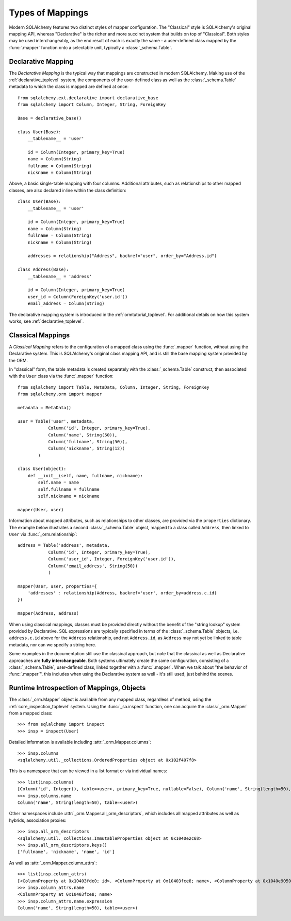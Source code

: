 =================
Types of Mappings
=================

Modern SQLAlchemy features two distinct styles of mapper configuration.
The "Classical" style is SQLAlchemy's original mapping API, whereas
"Declarative" is the richer and more succinct system that builds on top
of "Classical".   Both styles may be used interchangeably, as the end
result of each is exactly the same - a user-defined class mapped by the
:func:`.mapper` function onto a selectable unit, typically a :class:`_schema.Table`.

Declarative Mapping
===================

The *Declarative Mapping* is the typical way that
mappings are constructed in modern SQLAlchemy.
Making use of the :ref:`declarative_toplevel`
system, the components of the user-defined class as well as the
:class:`_schema.Table` metadata to which the class is mapped are defined
at once::

    from sqlalchemy.ext.declarative import declarative_base
    from sqlalchemy import Column, Integer, String, ForeignKey

    Base = declarative_base()

    class User(Base):
        __tablename__ = 'user'

        id = Column(Integer, primary_key=True)
        name = Column(String)
        fullname = Column(String)
        nickname = Column(String)

Above, a basic single-table mapping with four columns.   Additional
attributes, such as relationships to other mapped classes, are also
declared inline within the class definition::

    class User(Base):
        __tablename__ = 'user'

        id = Column(Integer, primary_key=True)
        name = Column(String)
        fullname = Column(String)
        nickname = Column(String)

        addresses = relationship("Address", backref="user", order_by="Address.id")

    class Address(Base):
        __tablename__ = 'address'

        id = Column(Integer, primary_key=True)
        user_id = Column(ForeignKey('user.id'))
        email_address = Column(String)

The declarative mapping system is introduced in the
:ref:`ormtutorial_toplevel`.  For additional details on how this system
works, see :ref:`declarative_toplevel`.

.. _classical_mapping:

Classical Mappings
==================

A *Classical Mapping* refers to the configuration of a mapped class using the
:func:`.mapper` function, without using the Declarative system.  This is
SQLAlchemy's original class mapping API, and is still the base mapping
system provided by the ORM.

In "classical" form, the table metadata is created separately with the
:class:`_schema.Table` construct, then associated with the ``User`` class via
the :func:`.mapper` function::

    from sqlalchemy import Table, MetaData, Column, Integer, String, ForeignKey
    from sqlalchemy.orm import mapper

    metadata = MetaData()

    user = Table('user', metadata,
                Column('id', Integer, primary_key=True),
                Column('name', String(50)),
                Column('fullname', String(50)),
                Column('nickname', String(12))
            )

    class User(object):
        def __init__(self, name, fullname, nickname):
            self.name = name
            self.fullname = fullname
            self.nickname = nickname

    mapper(User, user)

Information about mapped attributes, such as relationships to other classes, are provided
via the ``properties`` dictionary.  The example below illustrates a second :class:`_schema.Table`
object, mapped to a class called ``Address``, then linked to ``User`` via :func:`_orm.relationship`::

    address = Table('address', metadata,
                Column('id', Integer, primary_key=True),
                Column('user_id', Integer, ForeignKey('user.id')),
                Column('email_address', String(50))
                )

    mapper(User, user, properties={
        'addresses' : relationship(Address, backref='user', order_by=address.c.id)
    })

    mapper(Address, address)

When using classical mappings, classes must be provided directly without the benefit
of the "string lookup" system provided by Declarative.  SQL expressions are typically
specified in terms of the :class:`_schema.Table` objects, i.e. ``address.c.id`` above
for the ``Address`` relationship, and not ``Address.id``, as ``Address`` may not
yet be linked to table metadata, nor can we specify a string here.

Some examples in the documentation still use the classical approach, but note that
the classical as well as Declarative approaches are **fully interchangeable**.  Both
systems ultimately create the same configuration, consisting of a :class:`_schema.Table`,
user-defined class, linked together with a :func:`.mapper`.  When we talk about
"the behavior of :func:`.mapper`", this includes when using the Declarative system
as well - it's still used, just behind the scenes.

Runtime Introspection of Mappings, Objects
==========================================

The :class:`_orm.Mapper` object is available from any mapped class, regardless
of method, using the :ref:`core_inspection_toplevel` system.  Using the
:func:`_sa.inspect` function, one can acquire the :class:`_orm.Mapper` from a
mapped class::

    >>> from sqlalchemy import inspect
    >>> insp = inspect(User)

Detailed information is available including :attr:`_orm.Mapper.columns`::

    >>> insp.columns
    <sqlalchemy.util._collections.OrderedProperties object at 0x102f407f8>

This is a namespace that can be viewed in a list format or
via individual names::

    >>> list(insp.columns)
    [Column('id', Integer(), table=<user>, primary_key=True, nullable=False), Column('name', String(length=50), table=<user>), Column('fullname', String(length=50), table=<user>), Column('nickname', String(length=50), table=<user>)]
    >>> insp.columns.name
    Column('name', String(length=50), table=<user>)

Other namespaces include :attr:`_orm.Mapper.all_orm_descriptors`, which includes all mapped
attributes as well as hybrids, association proxies::

    >>> insp.all_orm_descriptors
    <sqlalchemy.util._collections.ImmutableProperties object at 0x1040e2c68>
    >>> insp.all_orm_descriptors.keys()
    ['fullname', 'nickname', 'name', 'id']

As well as :attr:`_orm.Mapper.column_attrs`::

    >>> list(insp.column_attrs)
    [<ColumnProperty at 0x10403fde0; id>, <ColumnProperty at 0x10403fce8; name>, <ColumnProperty at 0x1040e9050; fullname>, <ColumnProperty at 0x1040e9148; nickname>]
    >>> insp.column_attrs.name
    <ColumnProperty at 0x10403fce8; name>
    >>> insp.column_attrs.name.expression
    Column('name', String(length=50), table=<user>)

.. seealso::

    :ref:`core_inspection_toplevel`

    :class:`_orm.Mapper`

    :class:`.InstanceState`
